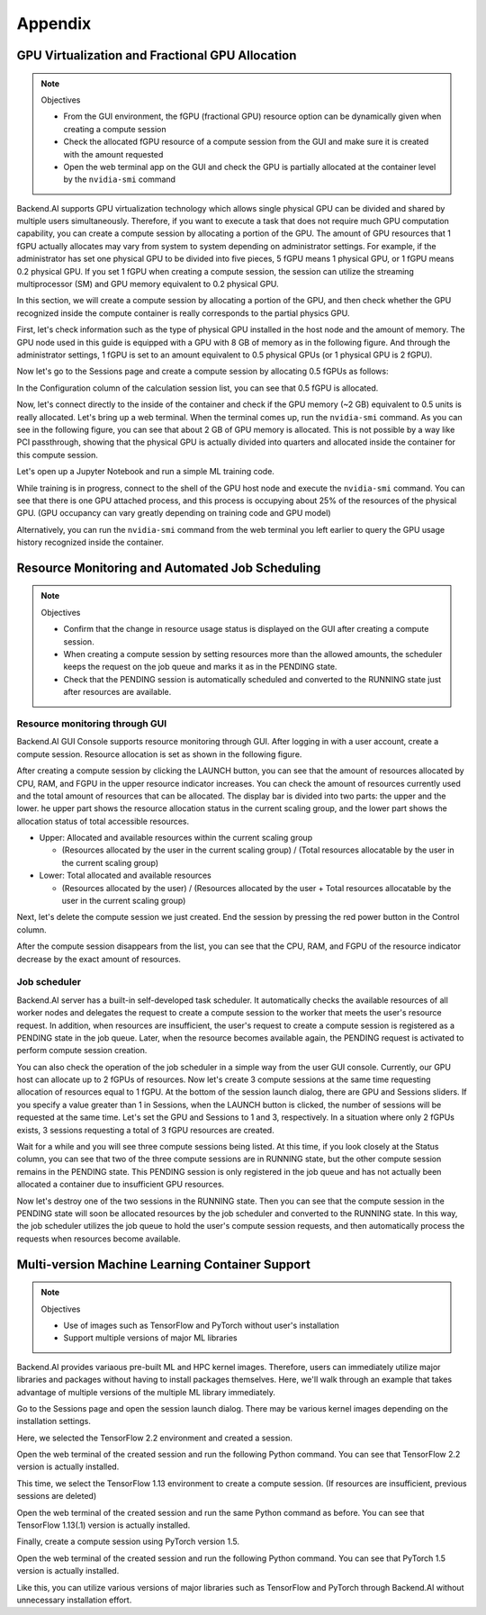 ================================================
Appendix
================================================

GPU Virtualization and Fractional GPU Allocation
------------------------------------------------

.. note:: Objectives

   * From the GUI environment, the fGPU (fractional GPU) resource option can be
     dynamically given when creating a compute session
   * Check the allocated fGPU resource of a compute session from the GUI and
     make sure it is created with the amount requested
   * Open the web terminal app on the GUI and check the GPU is partially
     allocated at the container level by the ``nvidia-smi`` command

Backend.AI supports GPU virtualization technology which allows single physical
GPU can be divided and shared by multiple users simultaneously. Therefore, if
you want to execute a task that does not require much GPU computation
capability, you can create a compute session by allocating a portion of the GPU.
The amount of GPU resources that 1 fGPU actually allocates may vary from system
to system depending on administrator settings. For example, if the administrator
has set one physical GPU to be divided into five pieces, 5 fGPU means 1 physical
GPU, or 1 fGPU means 0.2 physical GPU. If you set 1 fGPU when creating a compute
session, the session can utilize the streaming multiprocessor (SM) and GPU
memory equivalent to 0.2 physical GPU.

In this section, we will create a compute session by allocating a portion of
the GPU, and then check whether the GPU recognized inside the compute
container is really corresponds to the partial physics GPU.

First, let's check information such as the type of physical GPU installed in the
host node and the amount of memory. The GPU node used in this guide is equipped
with a GPU with 8 GB of memory as in the following figure. And through the
administrator settings, 1 fGPU is set to an amount equivalent to 0.5 physical
GPUs (or 1 physical GPU is 2 fGPU).

.. image:: host_gpu.png
   :width: 600
   :align: center

Now let's go to the Sessions page and create a compute session by allocating 0.5
fGPUs as follows:

.. image:: session_launch_dialog_with_gpu.png
   :width: 350
   :align: center

In the Configuration column of the calculation session list, you can see that
0.5 fGPU is allocated.

.. image:: session_list_with_gpu.png

Now, let's connect directly to the inside of the container and check if the GPU
memory (~2 GB) equivalent to 0.5 units is really allocated. Let's bring up a web
terminal. When the terminal comes up, run the ``nvidia-smi`` command. As you can
see in the following figure, you can see that about 2 GB of GPU memory is
allocated. This is not possible by a way like PCI passthrough, showing that the
physical GPU is actually divided into quarters and allocated inside the
container for this compute session.

.. image:: nvidia_smi_inside_container.png
   :width: 600
   :align: center

Let's open up a Jupyter Notebook and run a simple ML training code.

.. image:: mnist_train.png

While training is in progress, connect to the shell of the GPU host node and
execute the ``nvidia-smi`` command. You can see that there is one GPU attached
process, and this process is occupying about 25% of the resources of the
physical GPU. (GPU occupancy can vary greatly depending on training code and GPU
model)

.. image:: host_nvidia_smi.png
   :width: 600
   :align: center

Alternatively, you can run the ``nvidia-smi`` command from the web terminal you
left earlier to query the GPU usage history recognized inside the container.

Resource Monitoring and Automated Job Scheduling
------------------------------------------------

.. note:: Objectives

   * Confirm that the change in resource usage status is displayed on the GUI
     after creating a compute session.
   * When creating a compute session by setting resources more than the allowed
     amounts, the scheduler keeps the request on the job queue and marks it as
     in the PENDING state.
   * Check that the PENDING session is automatically scheduled and converted to
     the RUNNING state just after resources are available.


Resource monitoring through GUI
^^^^^^^^^^^^^^^^^^^

Backend.AI GUI Console supports resource monitoring through GUI. After logging
in with a user account, create a compute session. Resource allocation is set as
shown in the following figure.

.. image:: session_launch_dialog.png
   :width: 350
   :align: center

After creating a compute session by clicking the LAUNCH button, you can see that
the amount of resources allocated by CPU, RAM, and FGPU in the upper resource
indicator increases. You can check the amount of resources currently used and
the total amount of resources that can be allocated. The display bar is divided
into two parts: the upper and the lower. he upper part shows the resource
allocation status in the current scaling group, and the lower part shows the
allocation status of total accessible resources.

* Upper: Allocated and available resources within the current scaling group

  - (Resources allocated by the user in the current scaling group) / (Total
    resources allocatable by the user in the current scaling group)

* Lower: Total allocated and available resources

  - (Resources allocated by the user) / (Resources allocated by the user + Total
    resources allocatable by the user in the current scaling group)

.. image:: resource_indicator_after_creation.png
   :align: center

Next, let's delete the compute session we just created. End the session by pressing
the red power button in the Control column.

.. image:: destroy_kernel.png
   :width: 500
   :align: center

After the compute session disappears from the list, you can see that the CPU,
RAM, and FGPU of the resource indicator decrease by the exact amount of
resources.

.. image:: resource_indicator_after_destroy.png
   :align: center


Job scheduler
^^^^^^^^^^^^^^^^^^^

Backend.AI server has a built-in self-developed task scheduler. It automatically
checks the available resources of all worker nodes and delegates the request to
create a compute session to the worker that meets the user's resource request.
In addition, when resources are insufficient, the user's request to create a
compute session is registered as a PENDING state in the job queue. Later, when
the resource becomes available again, the PENDING request is activated to
perform compute session creation.

You can also check the operation of the job scheduler in a simple way from the
user GUI console. Currently, our GPU host can allocate up to 2 fGPUs of
resources. Now let's create 3 compute sessions at the same time requesting
allocation of resources equal to 1 fGPU. At the bottom of the session launch
dialog, there are GPU and Sessions sliders. If you specify a value greater than
1 in Sessions, when the LAUNCH button is clicked, the number of sessions will be
requested at the same time. Let's set the GPU and Sessions to 1 and 3,
respectively. In a situation where only 2 fGPUs exists, 3 sessions requesting a
total of 3 fGPU resources are created.

.. image:: session_launch_dialog_3_sessions.png
   :width: 350
   :align: center

Wait for a while and you will see three compute sessions being listed. At this
time, if you look closely at the Status column, you can see that two of the
three compute sessions are in RUNNING state, but the other compute session
remains in the PENDING state. This PENDING session is only registered in the
job queue and has not actually been allocated a container due to insufficient
GPU resources.

.. image:: pending_session_list.png
   :width: 700
   :align: center

Now let's destroy one of the two sessions in the RUNNING state. Then you can see
that the compute session in the PENDING state will soon be allocated resources
by the job scheduler and converted to the RUNNING state. In this way, the job
scheduler utilizes the job queue to hold the user's compute session requests,
and then automatically process the requests when resources become available.

.. image:: pending_to_running.png
   :width: 700
   :align: center


Multi-version Machine Learning Container Support
-------------------------------------------------

.. note:: Objectives

   * Use of images such as TensorFlow and PyTorch without user's installation
   * Support multiple versions of major ML libraries

Backend.AI provides variaous pre-built ML and HPC kernel images. Therefore,
users can immediately utilize major libraries and packages without having to
install packages themselves. Here, we'll walk through an example that takes
advantage of multiple versions of the multiple ML library immediately.

Go to the Sessions page and open the session launch dialog. There may be various
kernel images depending on the installation settings.

.. image:: various_kernel_images.png
   :width: 350
   :align: center

Here, we selected the TensorFlow 2.2 environment and created a session.

.. image:: session_launch_dialog_tf22.png
   :width: 350
   :align: center

Open the web terminal of the created session and run the following Python
command. You can see that TensorFlow 2.2 version is actually installed.

.. image:: tf22_version_print.png
   :width: 450
   :align: center

This time, we select the TensorFlow 1.13 environment to create a compute
session. (If resources are insufficient, previous sessions are deleted)

.. image:: session_launch_dialog_tf113.png
   :width: 350
   :align: center

Open the web terminal of the created session and run the same Python command as
before. You can see that TensorFlow 1.13(.1) version is actually installed.

.. image:: tf113_version_print.png
   :width: 450
   :align: center

Finally, create a compute session using PyTorch version 1.5.

.. image:: session_launch_dialog_pytorch15.png
   :width: 350
   :align: center

Open the web terminal of the created session and run the following Python
command. You can see that PyTorch 1.5 version is actually installed.

.. image:: pytorch15_version_print.png
   :width: 450
   :align: center

Like this, you can utilize various versions of major libraries such as
TensorFlow and PyTorch through Backend.AI without unnecessary installation
effort.
